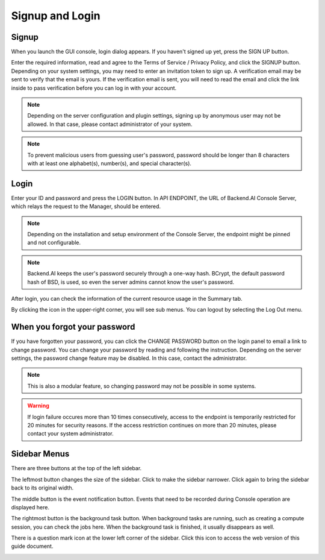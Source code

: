 ================
Signup and Login
================

Signup
------

When you launch the GUI console, login dialog appears. If you haven't signed up
yet, press the SIGN UP button.

.. image:: login_dialog.png
   :width: 400
   :align: center
   :alt: Login dialog

Enter the required information, read and agree to the Terms of Service /
Privacy Policy, and click the SIGNUP button. Depending on your system settings,
you may need to enter an invitation token to sign up. A verification email may
be sent to verify that the email is yours. If the verification email is sent, you
will need to read the email and click the link inside to pass verification
before you can log in with your account.

.. image:: signup_dialog.PNG
   :width: 350
   :align: center
   :alt: Signup dialog

.. note::
   Depending on the server configuration and plugin settings, signing up by
   anonymous user may not be allowed. In that case, please contact administrator
   of your system.

.. note::
   To prevent malicious users from guessing user's password, password should be longer
   than 8 characters with at least one alphabet(s), number(s), and special
   character(s).
   
Login
-----

Enter your ID and password and press the LOGIN button. In API ENDPOINT, the URL
of Backend.AI Console Server, which relays the request to the Manager, should be
entered.

.. note::
   Depending on the installation and setup environment of the Console Server,
   the endpoint might be pinned and not configurable.
   
.. note::
   Backend.AI keeps the user's password securely through a one-way hash. BCrypt,
   the default password hash of BSD, is used, so even the server admins cannot
   know the user's password.

After login, you can check the information of the current resource usage in
the Summary tab.

By clicking the icon in the upper-right corner, you will see sub menus. You
can logout by selecting the Log Out menu.

.. image:: signout_button.png
   :width: 600
   :align: center
   :alt: Signout button


When you forgot your password
-----------------------------

If you have forgotten your password, you can click the CHANGE PASSWORD button on
the login panel to email a link to change password. You can change your password
by reading and following the instruction. Depending on the server settings, the
password change feature may be disabled. In this case, contact the
administrator.

.. image:: forgot_password_panel.png
   :width: 350
   :align: center
   :alt: Signout button

.. note::
   This is also a modular feature, so changing password may not be possible in
   some systems.

.. warning::
   If login failure occures more than 10 times consecutively, access
   to the endpoint is temporarily restricted for 20 minutes for security
   reasons. If the access restriction continues on more than 20 minutes, please contact
   your system administrator.
   

Sidebar Menus
--------------------

There are three buttons at the top of the left sidebar.

The leftmost button changes the size of the sidebar. Click to make the sidebar
narrower. Click again to bring the sidebar back to its original width.

.. image:: ui_menu.png

The middle button is the event notification button. Events that need to be
recorded during Console operation are displayed here.

The rightmost button is the background task button. When background tasks are
running, such as creating a compute session, you can check the jobs here.  When
the background task is finished, it usually disappears as well.

There is a question mark icon at the lower left corner of the sidebar. Click
this icon to access the web version of this guide document.

.. image:: question_icon.png
   :width: 300
   :align: center
